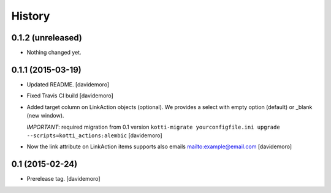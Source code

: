History
=======

0.1.2 (unreleased)
------------------

- Nothing changed yet.


0.1.1 (2015-03-19)
------------------

- Updated README.
  [davidemoro]

- Fixed Travis CI build
  [davidemoro]

- Added target column on LinkAction objects (optional).
  We provides a select with empty option (default) or _blank (new window).

  *IMPORTANT*: required migration from 0.1 version
  ``kotti-migrate yourconfigfile.ini upgrade --scripts=kotti_actions:alembic``
  [davidemoro]

- Now the link attribute on LinkAction items supports also emails mailto:example@email.com
  [davidemoro]


0.1 (2015-02-24)
----------------

- Prerelease tag.
  [davidemoro]

